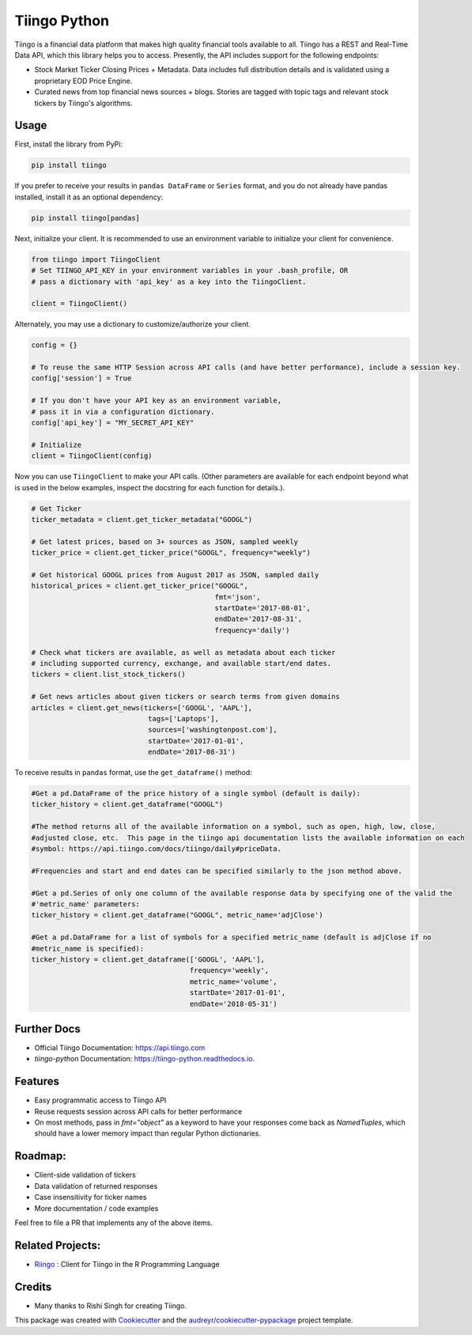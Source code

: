 =============
Tiingo Python
=============


.. image:: https://img.shields.io/pypi/v/tiingo.svg?maxAge=600
        :target: https://pypi.python.org/pypi/tiingo

.. image:: https://img.shields.io/codecov/c/github/hydrosquall/tiingo-python.svg?maxAge=600
     :target: https://codecov.io/gh/hydrosquall/tiingo-python
     :alt: Coverage

.. image:: https://img.shields.io/travis/hydrosquall/tiingo-python.svg?maxAge=600
        :target: https://travis-ci.org/hydrosquall/tiingo-python

.. image:: https://readthedocs.org/projects/tiingo-python/badge/?version=latest&maxAge=600
        :target: https://tiingo-python.readthedocs.io/en/latest/?badge=latest
        :alt: Documentation Status

.. image:: https://pyup.io/repos/github/hydrosquall/tiingo-python/shield.svg?maxAge=600
     :target: https://pyup.io/repos/github/hydrosquall/tiingo-python/
     :alt: Updates


Tiingo is a financial data platform that makes high quality financial tools available to all. Tiingo has a REST and Real-Time Data API, which this library helps you to access. Presently, the API includes support for the following endpoints:

* Stock Market Ticker Closing Prices + Metadata. Data includes full distribution details and is validated using a proprietary EOD Price Engine.
* Curated news from top financial news sources + blogs. Stories are tagged with topic tags and relevant stock tickers by Tiingo's algorithms.


Usage
--------

First, install the library from PyPi:

.. code-block:: shell

   pip install tiingo

If you prefer to receive your results in ``pandas DataFrame`` or ``Series`` format, and you do not already have pandas installed, install it as an optional dependency:

.. code-block:: shell

   pip install tiingo[pandas]

Next, initialize your client. It is recommended to use an environment
variable to initialize your client for convenience.

.. code-block:: python

  from tiingo import TiingoClient
  # Set TIINGO_API_KEY in your environment variables in your .bash_profile, OR
  # pass a dictionary with 'api_key' as a key into the TiingoClient.

  client = TiingoClient()

Alternately, you may use a dictionary to customize/authorize your client.

.. code-block:: python

  config = {}

  # To reuse the same HTTP Session across API calls (and have better performance), include a session key.
  config['session'] = True

  # If you don't have your API key as an environment variable,
  # pass it in via a configuration dictionary.
  config['api_key'] = "MY_SECRET_API_KEY"

  # Initialize
  client = TiingoClient(config)

Now you can use ``TiingoClient`` to make your API calls. (Other parameters are available for each endpoint beyond what is used in the below examples, inspect the docstring for each function for details.).

.. code-block:: python

  # Get Ticker
  ticker_metadata = client.get_ticker_metadata("GOOGL")

  # Get latest prices, based on 3+ sources as JSON, sampled weekly
  ticker_price = client.get_ticker_price("GOOGL", frequency="weekly")

  # Get historical GOOGL prices from August 2017 as JSON, sampled daily
  historical_prices = client.get_ticker_price("GOOGL",
                                              fmt='json',
                                              startDate='2017-08-01',
                                              endDate='2017-08-31',
                                              frequency='daily')

  # Check what tickers are available, as well as metadata about each ticker
  # including supported currency, exchange, and available start/end dates.
  tickers = client.list_stock_tickers()

  # Get news articles about given tickers or search terms from given domains
  articles = client.get_news(tickers=['GOOGL', 'AAPL'],
                              tags=['Laptops'],
                              sources=['washingtonpost.com'],
                              startDate='2017-01-01',
                              endDate='2017-08-31')


To receive results in ``pandas`` format, use the ``get_dataframe()`` method:

.. code-block:: python

  #Get a pd.DataFrame of the price history of a single symbol (default is daily):
  ticker_history = client.get_dataframe("GOOGL")

  #The method returns all of the available information on a symbol, such as open, high, low, close,
  #adjusted close, etc.  This page in the tiingo api documentation lists the available information on each
  #symbol: https://api.tiingo.com/docs/tiingo/daily#priceData.

  #Frequencies and start and end dates can be specified similarly to the json method above.

  #Get a pd.Series of only one column of the available response data by specifying one of the valid the
  #'metric_name' parameters:
  ticker_history = client.get_dataframe("GOOGL", metric_name='adjClose')

  #Get a pd.DataFrame for a list of symbols for a specified metric_name (default is adjClose if no
  #metric_name is specified):
  ticker_history = client.get_dataframe(['GOOGL', 'AAPL'],
                                        frequency='weekly',
                                        metric_name='volume',
                                        startDate='2017-01-01',
                                        endDate='2018-05-31')


Further Docs
--------

* Official Tiingo Documentation: https://api.tiingo.com
* `tiingo-python` Documentation: https://tiingo-python.readthedocs.io.

Features
--------

* Easy programmatic access to Tiingo API
* Reuse requests session across API calls for better performance
* On most methods, pass in `fmt="object"` as a keyword to have your responses come back as `NamedTuples`, which should have a lower memory impact than regular Python dictionaries.

Roadmap:
--------

* Client-side validation of tickers
* Data validation of returned responses
* Case insensitivity for ticker names
* More documentation / code examples

Feel free to file a PR that implements any of the above items.

Related Projects:
--------
* Riingo_ : Client for Tiingo in the R Programming Language

.. _Riingo: https://github.com/business-science/riingo

Credits
---------

* Many thanks to Rishi Singh for creating Tiingo.

This package was created with Cookiecutter_ and the `audreyr/cookiecutter-pypackage`_ project template.

.. _Cookiecutter: https://github.com/audreyr/cookiecutter
.. _`audreyr/cookiecutter-pypackage`: https://github.com/audreyr/cookiecutter-pypackage
